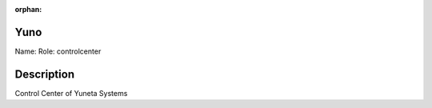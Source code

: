 :orphan:

Yuno
====

Name: 
Role: controlcenter


Description
===========

Control Center of Yuneta Systems
